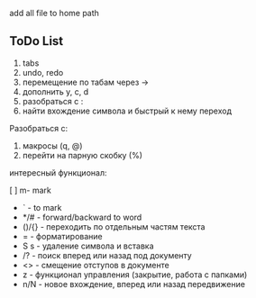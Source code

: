 [[./img/emacs_desktop.png]]

add all file to home path 

** ToDo List 

1) tabs
2) undo, redo 
3) перемещение по табам через ->
4) дополнить y, c, d 
5) разобраться с :
6) найти вхождение символа и быстрый к нему переход



Разобраться с:
1) макросы (q, @)
2) перейти на парную скобку (%)


интересный функционал: 


[ ] m- mark 
- ` - to mark 
- */# - forward/backward to word 
- ()/{} - переходить по отдельным частям текста 
- = - форматирование 
- S s - удаление символа и вставка 
- /? - поиск вперед или назад под документу
- <> - смещение отступов в документе 
- z - функционал управления (закрытие, работа с папками)
- n/N - новое вхождение, вперед или назад передвижение 
